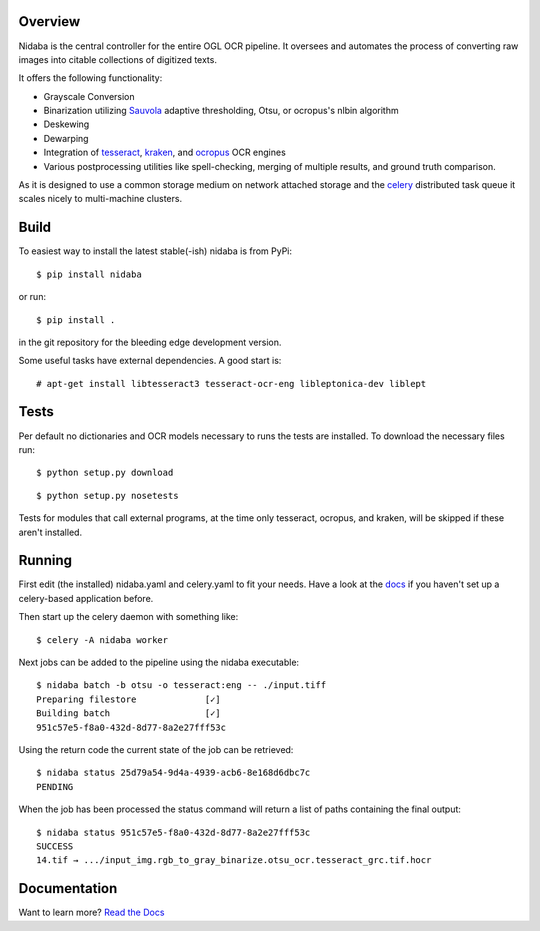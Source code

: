 Overview
========

.. image:: https://travis-ci.org/OpenPhilology/nidaba.svg
        :target: https://travis-ci.org/OpenPhilology/nidaba

Nidaba is the central controller for the entire OGL OCR pipeline. It oversees
and automates the process of converting raw images into citable collections of
digitized texts.

It offers the following functionality:

- Grayscale Conversion
- Binarization utilizing `Sauvola
  <http://www.mediateam.oulu.fi/publications/pdf/24.p>`__ adaptive
  thresholding, Otsu, or ocropus's nlbin algorithm
- Deskewing
- Dewarping
- Integration of `tesseract <http://code.google.com/p/tesseract-ocr/>`_,
  `kraken <http://mittagessen.github.io/kraken>`_, and `ocropus
  <http://github.com/tmbdev/ocropy>`_ OCR engines
- Various postprocessing utilities like spell-checking, merging of multiple
  results, and ground truth comparison.

As it is designed to use a common storage medium on network attached storage
and the `celery <http://celeryproject.org>`__ distributed task queue it scales
nicely to multi-machine clusters.

Build
=====

To easiest way to install the latest stable(-ish) nidaba is from PyPi:

::

    $ pip install nidaba

or run:

::

    $ pip install .

in the git repository for the bleeding edge development version.

Some useful tasks have external dependencies. A good start is:

::

    # apt-get install libtesseract3 tesseract-ocr-eng libleptonica-dev liblept

Tests
=====

Per default no dictionaries and OCR models necessary to runs the tests are
installed. To download the necessary files run:

::

    $ python setup.py download

::

    $ python setup.py nosetests

Tests for modules that call external programs, at the time only tesseract,
ocropus, and kraken, will be skipped if these aren't installed.

Running
=======

First edit (the installed) nidaba.yaml and celery.yaml to fit your needs. Have
a look at the `docs <https:///mittagessen.github.io/nidaba>`__ if you haven't
set up a celery-based application before.

Then start up the celery daemon with something like:

::

    $ celery -A nidaba worker

Next jobs can be added to the pipeline using the nidaba executable:

::

    $ nidaba batch -b otsu -o tesseract:eng -- ./input.tiff
    Preparing filestore             [✓]
    Building batch                  [✓]
    951c57e5-f8a0-432d-8d77-8a2e27fff53c

Using the return code the current state of the job can be retrieved:

::

    $ nidaba status 25d79a54-9d4a-4939-acb6-8e168d6dbc7c
    PENDING

When the job has been processed the status command will return a list of paths
containing the final output:

::

    $ nidaba status 951c57e5-f8a0-432d-8d77-8a2e27fff53c
    SUCCESS
    14.tif → .../input_img.rgb_to_gray_binarize.otsu_ocr.tesseract_grc.tif.hocr

Documentation
=============

Want to learn more? `Read the
Docs <https:///openphilology.github.io/nidaba/>`__



